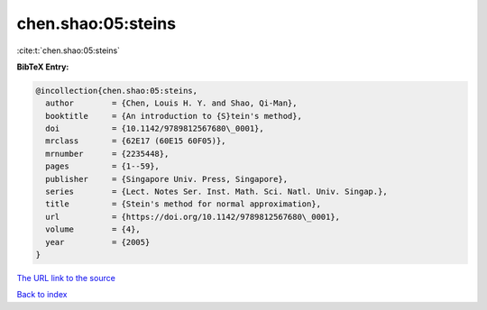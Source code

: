 chen.shao:05:steins
===================

:cite:t:`chen.shao:05:steins`

**BibTeX Entry:**

.. code-block:: bibtex

   @incollection{chen.shao:05:steins,
     author        = {Chen, Louis H. Y. and Shao, Qi-Man},
     booktitle     = {An introduction to {S}tein's method},
     doi           = {10.1142/9789812567680\_0001},
     mrclass       = {62E17 (60E15 60F05)},
     mrnumber      = {2235448},
     pages         = {1--59},
     publisher     = {Singapore Univ. Press, Singapore},
     series        = {Lect. Notes Ser. Inst. Math. Sci. Natl. Univ. Singap.},
     title         = {Stein's method for normal approximation},
     url           = {https://doi.org/10.1142/9789812567680\_0001},
     volume        = {4},
     year          = {2005}
   }

`The URL link to the source <https://doi.org/10.1142/9789812567680_0001>`__


`Back to index <../By-Cite-Keys.html>`__
